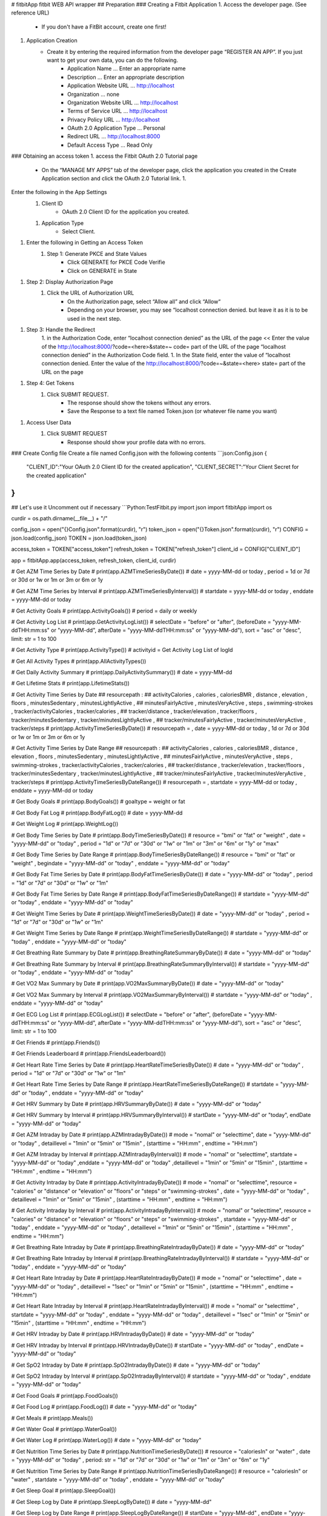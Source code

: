 # fitbitApp
fitbit WEB API wrapper
## Preparation
### Creating a Fitbit Application
1. Access the developer page. (See reference URL)
    - If you don't have a FitBit account, create one first!
1. Application Creation
    - Create it by entering the required information from the developer page “REGISTER AN APP”. If you just want to get your own data, you can do the following.
        - Application Name ... Enter an appropriate name
        - Description ... Enter an appropriate description
        - Application Website URL ... http://localhost
        - Organization ... none
        - Organization Website URL ... http://localhost
        - Terms of Service URL ... http://localhost
        - Privacy Policy URL ... http://localhost
        - OAuth 2.0 Application Type ... Personal
        - Redirect URL ... http://localhost:8000
        - Default Access Type ... Read Only
### Obtaining an access token
1. access the Fitbit OAuth 2.0 Tutorial page
    - On the “MANAGE MY APPS” tab of the developer page, click the application you created in the Create Application section and click the OAuth 2.0 Tutorial link. 1.
Enter the following in the App Settings
    1. Client ID
        - OAuth 2.0 Client ID for the application you created. 
    1. Application Type
        - Select Client.
1. Enter the following in Getting an Access Token
    1. Step 1: Generate PKCE and State Values
        - Click GENERATE for PKCE Code Verifie
        - Click on GENERATE in State
1. Step 2: Display Authorization Page
    1. Click the URL of Authorization URL
        - On the Authorization page, select “Allow all” and click “Allow“
        - Depending on your browser, you may see “localhost connection denied. but leave it as it is to be used in the next step.
1. Step 3: Handle the Redirect
    1. in the Authorization Code, enter “localhost connection denied” as the URL of the page << Enter the value of the http://localhost:8000/?code=<here>&state=~ code= part of the URL of the page “localhost connection denied” in the Authorization Code field.
    1. In the State field, enter the value of “localhost connection denied. Enter the value of the http://localhost:8000/?code=~&state=<here> state= part of the URL on the page
1. Step 4: Get Tokens
    1. Click SUBMIT REQUEST.
        - The response should show the tokens without any errors.
        - Save the Response to a text file named Token.json (or whatever file name you want)
1. Access User Data
    1. Click SUBMIT REQUEST
        - Response should show your profile data with no errors.
### Create Config file
Create a file named Config.json with the following contents
```json:Config.json
{
    "CLIENT_ID":"Your OAuth 2.0 Client ID for the created application",
    "CLIENT_SECRET":"Your Client Secret for the created application"
}
```

## Let's use it
Uncomment out if necessary
```Python:TestFitbit.py
import json
import fitbitApp
import os

curdir = os.path.dirname(__file__) + "/"

config_json = open("{}Config.json".format(curdir), "r")
token_json = open("{}Token.json".format(curdir), "r")
CONFIG = json.load(config_json)
TOKEN = json.load(token_json)

access_token = TOKEN["access_token"]
refresh_token = TOKEN["refresh_token"]
client_id = CONFIG["CLIENT_ID"]

app = fitbitApp.app(access_token, refresh_token, client_id, curdir)

# Get AZM Time Series by Date
# print(app.AZMTimeSeriesByDate()) # date = yyyy-MM-dd or today , period = 1d or 7d or 30d or 1w or 1m or 3m or 6m or 1y

# Get AZM Time Series by Interval
# print(app.AZMTimeSeriesByInterval()) # startdate = yyyy-MM-dd or today , enddate = yyyy-MM-dd or today

# Get Activity Goals
# print(app.ActivityGoals()) # period = daily or weekly

# Get Activity Log List
# print(app.GetActivityLogList()) # selectDate = "before" or "after", (beforeDate = "yyyy-MM-ddTHH:mm:ss" or "yyyy-MM-dd", afterDate = "yyyy-MM-ddTHH:mm:ss" or "yyyy-MM-dd"), sort = "asc" or "desc", limit: str = 1 to 100

# Get Activity Type
# print(app.ActivityType()) # activityid = Get Activity Log List of logId

# Get All Activity Types
# print(app.AllActivityTypes())

# Get Daily Activity Summary
# print(app.DailyActivitySummary()) # date = yyyy-MM-dd

# Get Lifetime Stats
# print(app.LifetimeStats())

# Get Activity Time Series by Date
## resourcepath :
## activityCalories , calories , caloriesBMR , distance , elevation , floors , minutesSedentary , minutesLightlyActive ,
## minutesFairlyActive , minutesVeryActive , steps , swimming-strokes , tracker/activityCalories , tracker/calories ,
## tracker/distance , tracker/elevation , tracker/floors , tracker/minutesSedentary , tracker/minutesLightlyActive ,
## tracker/minutesFairlyActive , tracker/minutesVeryActive , tracker/steps
# print(app.ActivityTimeSeriesByDate()) # resourcepath = , date = yyyy-MM-dd or today , 1d or 7d or 30d or 1w or 1m or 3m or 6m or 1y

# Get Activity Time Series by Date Range
## resourcepath :
## activityCalories , calories , caloriesBMR , distance , elevation , floors , minutesSedentary , minutesLightlyActive ,
## minutesFairlyActive , minutesVeryActive , steps , swimming-strokes , tracker/activityCalories , tracker/calories ,
## tracker/distance , tracker/elevation , tracker/floors , tracker/minutesSedentary , tracker/minutesLightlyActive ,
## tracker/minutesFairlyActive , tracker/minutesVeryActive , tracker/steps
# print(app.ActivityTimeSeriesByDateRange()) # resourcepath = , startdate = yyyy-MM-dd or today , enddate = yyyy-MM-dd or today

# Get Body Goals
# print(app.BodyGoals()) # goaltype = weight or fat

# Get Body Fat Log
# print(app.BodyFatLog()) # date = yyyy-MM-dd

# Get Weight Log
# print(app.WeightLog())

# Get Body Time Series by Date
# print(app.BodyTimeSeriesByDate()) # resource = "bmi" or "fat" or "weight" , date = "yyyy-MM-dd" or "today" , period = "1d" or "7d" or "30d" or "1w" or "1m" or "3m" or "6m" or "1y" or "max"

# Get Body Time Series by Date Range
# print(app.BodyTimeSeriesByDateRange()) # resource = "bmi" or "fat" or "weight" , begindate = "yyyy-MM-dd" or "today" , enddate = "yyyy-MM-dd" or "today"

# Get Body Fat Time Series by Date
# print(app.BodyFatTimeSeriesByDate()) # date = "yyyy-MM-dd" or "today" , period = "1d" or "7d" or "30d" or "1w" or "1m"

# Get Body Fat Time Series by Date Range
# print(app.BodyFatTimeSeriesByDateRange()) # startdate = "yyyy-MM-dd" or "today" , enddate = "yyyy-MM-dd" or "today"

# Get Weight Time Series by Date
# print(app.WeightTimeSeriesByDate()) # date = "yyyy-MM-dd" or "today" , period = "1d" or "7d" or "30d" or "1w" or "1m"

# Get Weight Time Series by Date Range
# print(app.WeightTimeSeriesByDateRange()) # startdate = "yyyy-MM-dd" or "today" , enddate = "yyyy-MM-dd" or "today"

# Get Breathing Rate Summary by Date
# print(app.BreathingRateSummaryByDate()) # date = "yyyy-MM-dd" or "today"

# Get Breathing Rate Summary by Interval
# print(app.BreathingRateSummaryByInterval()) # startdate = "yyyy-MM-dd" or "today" , enddate = "yyyy-MM-dd" or "today"

# Get VO2 Max Summary by Date
# print(app.VO2MaxSummaryByDate()) # date = "yyyy-MM-dd" or "today"

# Get VO2 Max Summary by Interval
# print(app.VO2MaxSummaryByInterval()) # startdate = "yyyy-MM-dd" or "today" , enddate = "yyyy-MM-dd" or "today"

# Get ECG Log List
# print(app.ECGLogList()) # selectDate = "before" or "after", (beforeDate = "yyyy-MM-ddTHH:mm:ss" or "yyyy-MM-dd", afterDate = "yyyy-MM-ddTHH:mm:ss" or "yyyy-MM-dd"), sort = "asc" or "desc", limit: str = 1 to 100

# Get Friends
# print(app.Friends())

# Get Friends Leaderboard
# print(app.FriendsLeaderboard())

# Get Heart Rate Time Series by Date
# print(app.HeartRateTimeSeriesByDate()) # date = "yyyy-MM-dd" or "today" , period = "1d" or "7d" or "30d" or "1w" or "1m"

# Get Heart Rate Time Series by Date Range
# print(app.HeartRateTimeSeriesByDateRange()) # startdate = "yyyy-MM-dd" or "today" , enddate = "yyyy-MM-dd" or "today"

# Get HRV Summary by Date
# print(app.HRVSummaryByDate()) # date = "yyyy-MM-dd" or "today"

# Get HRV Summary by Interval
# print(app.HRVSummaryByInterval()) # startDate = "yyyy-MM-dd" or "today", endDate = "yyyy-MM-dd" or "today"

# Get AZM Intraday by Date
# print(app.AZMIntradayByDate()) # mode = "nomal" or "selecttime", date = "yyyy-MM-dd" or "today" , detaillevel = "1min" or "5min" or "15min" , (starttime = "HH:mm" , endtime = "HH:mm")

# Get AZM Intraday by Interval
# print(app.AZMIntradayByInterval()) # mode = "nomal" or "selecttime", startdate = "yyyy-MM-dd" or "today" ,enddate = "yyyy-MM-dd" or "today" ,detaillevel = "1min" or "5min" or "15min" , (starttime = "HH:mm" , endtime = "HH:mm")

# Get Activity Intraday by Date
# print(app.ActivityIntradayByDate()) # mode = "nomal" or "selecttime", resource = "calories" or "distance" or "elevation" or "floors" or "steps" or "swimming-strokes" , date = "yyyy-MM-dd" or "today" , detaillevel = "1min" or "5min" or "15min" , (starttime = "HH:mm" , endtime = "HH:mm")

# Get Activity Intraday by Interval
# print(app.ActivityIntradayByInterval()) # mode = "nomal" or "selecttime", resource = "calories" or "distance" or "elevation" or "floors" or "steps" or "swimming-strokes" , startdate = "yyyy-MM-dd" or "today" , enddate = "yyyy-MM-dd" or "today" , detaillevel = "1min" or "5min" or "15min" , (starttime = "HH:mm" , endtime = "HH:mm")

# Get Breathing Rate Intraday by Date
# print(app.BreathingRateIntradayByDate()) # date = "yyyy-MM-dd" or "today"

# Get Breathing Rate Intraday by Interval
# print(app.BreathingRateIntradayByInterval()) # startdate = "yyyy-MM-dd" or "today" , enddate = "yyyy-MM-dd" or "today"

# Get Heart Rate Intraday by Date
# print(app.HeartRateIntradayByDate()) # mode = "nomal" or "selecttime" , date = "yyyy-MM-dd" or "today" , detaillevel = "1sec" or "1min" or "5min" or "15min" , (starttime = "HH:mm" , endtime = "HH:mm")

# Get Heart Rate Intraday by Interval
# print(app.HeartRateIntradayByInterval()) # mode = "nomal" or "selecttime" , startdate = "yyyy-MM-dd" or "today" , enddate = "yyyy-MM-dd" or "today" , detaillevel = "1sec" or "1min" or "5min" or "15min" , (starttime = "HH:mm" , endtime = "HH:mm")

# Get HRV Intraday by Date
# print(app.HRVIntradayByDate()) # date = "yyyy-MM-dd" or "today"

# Get HRV Intraday by Interval
# print(app.HRVIntradayByDate()) # startDate = "yyyy-MM-dd" or "today" , endDate = "yyyy-MM-dd" or "today"

# Get SpO2 Intraday by Date
# print(app.SpO2IntradayByDate()) # date = "yyyy-MM-dd" or "today"

# Get SpO2 Intraday by Interval
# print(app.SpO2IntradayByInterval()) # startdate = "yyyy-MM-dd" or "today" , enddate = "yyyy-MM-dd" or "today"

# Get Food Goals
# print(app.FoodGoals())

# Get Food Log
# print(app.FoodLog()) # date = "yyyy-MM-dd" or "today"

# Get Meals
# print(app.Meals())

# Get Water Goal
# print(app.WaterGoal())

# Get Water Log
# print(app.WaterLog()) # date = "yyyy-MM-dd" or "today"

# Get Nutrition Time Series by Date
# print(app.NutritionTimeSeriesByDate()) # resource = "caloriesIn" or "water" , date = "yyyy-MM-dd" or "today" , period: str = "1d" or "7d" or "30d" or "1w" or "1m" or "3m" or "6m" or "1y"

# Get Nutrition Time Series by Date Range
# print(app.NutritionTimeSeriesByDateRange()) # resource = "caloriesIn" or "water" , startdate = "yyyy-MM-dd" or "today" , enddate = "yyyy-MM-dd" or "today"

# Get Sleep Goal
# print(app.SleepGoal())

# Get Sleep Log by Date
# print(app.SleepLogByDate()) # date = "yyyy-MM-dd"

# Get Sleep Log by Date Range
# print(app.SleepLogByDateRange()) # startDate = "yyyy-MM-dd" , endDate = "yyyy-MM-dd"

# Get Sleep Log List
# print(app.SleepLogList()) # selectDate = "before" or "after", (beforeDate = "yyyy-MM-ddTHH:mm:ss", afterDate = "yyyy-MM-ddTHH:mm:ss", sort = "asc" or "desc", limit = "1" to "100"

# Get SpO2 Summary by Date
# print(app.SpO2SummaryByDate()) # date = "yyyy-MM-dd" or "today"

# Get SpO2 Summary by Interval
# print(app.SpO2SummaryByInterval()) # startdate = "yyyy-MM-dd" or "today" , enddate = "yyyy-MM-dd" or "today"

# Get Subscription List
# print(app.SubscriptionList()) # collectionpath = "activities" or "body" or "foods" or "sleep" or "userRevokedAccess"

# Get Temperature (Core) Summary by Date
# print(app.TemperatureCoreSummaryByDate()) # date = "yyyy-MM-dd" or "today"

# Get Temperature (Core) Summary by Interval
# print(app.TemperatureCoreSummaryByInterval()) # startdate = "yyyy-MM-dd" or "today" , enddate = "yyyy-MM-dd" or "today"

# Get Temperature (Skin) Summary by Date
# print(app.TemperatureSkinSummaryByDate()) # date = "yyyy-MM-dd" or "today"

# Get Temperature (Skin) Summary by Interval
# print(app.TemperatureSkinSummaryByInterval()) # startdate = "yyyy-MM-dd" or "today" , enddate = "yyyy-MM-dd" or "today"

# Get Badges
# print(app.Badges())

# Get Profile
# print(app.Profile())
```

## Reference URL
- Developer Page https://dev.fitbit.com/apps
- Reference https://dev.fitbit.com/build/reference/web-api/

